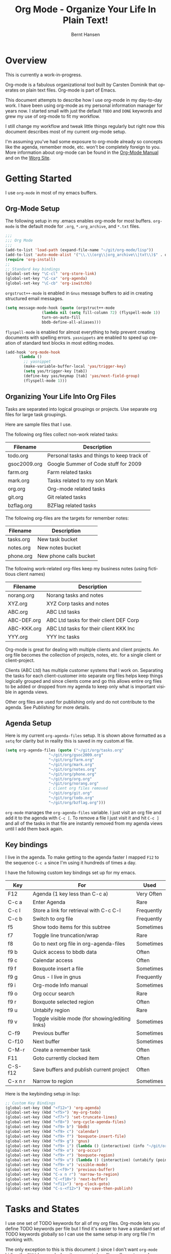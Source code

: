 #+TITLE: Org Mode - Organize Your Life In Plain Text!
#+LANGUAGE:  en
#+AUTHOR: Bernt Hansen
#+EMAIL: bernt@norang.ca
#+OPTIONS:   H:3 num:t   toc:t \n:nil @:t ::t |:t ^:nil -:t f:t *:t <:t
#+OPTIONS:   TeX:t LaTeX:nil skip:nil d:nil todo:t pri:nil tags:not-in-toc
#+DESCRIPTION: A description of how I currently use org-mode
#+KEYWORDS:  org-mode Emacs organization GTD getting-things-done
#+SEQ_TODO: FIXME FIXED
#+INFOJS_OPT: view:nil toc:t ltoc:t mouse:underline buttons:0 path:http://orgmode.org/org-info.js
#+EXPORT_SELECT_TAGS: export
#+EXPORT_EXCLUDE_TAGS: noexport
#+LINK_UP:   
#+LINK_HOME: 
* Overview
This is currently a work-in-progress.

Org-mode is a fabulous organizational tool built by Carsten Dominik
that operates on plain text files.  Org-mode is part of Emacs.

This document attempts to describe how I use org-mode in my day-to-day
work.  I have been using org-mode as my personal information manager
for years now.  I started small with just the default =TODO= and
=DONE= keywords and grew my use of org-mode to fit my workflow.

I still change my workflow and tweak little things regularly but right
now this document describes most of my current org-mode setup.

I'm assuming you've had some exposure to org-mode already so concepts
like the agenda, remember mode, etc.  won't be completely foreign to
you.  More information about org-mode can be found in the [[http://orgmode.org/index.html#sec-4.1][Org-Mode
Manual]] and on the [[http://orgmode.org/worg/][Worg Site]].
* Getting Started
  I use =org-mode= in most of my emacs buffers.
** Org-Mode Setup
The following setup in my .emacs enables org-mode for most buffers.
=org-mode= is the default mode for =.org=, =*.org_archive=, and =*.txt=
files.

#+begin_src lisp
;;;
;;; Org Mode
;;;
(add-to-list 'load-path (expand-file-name "~/git/org-mode/lisp"))
(add-to-list 'auto-mode-alist '("\\.\\(org\\|org_archive\\|txt\\)$" . org-mode))
(require 'org-install)
;;
;; Standard key bindings
(global-set-key "\C-cl" 'org-store-link)
(global-set-key "\C-ca" 'org-agenda)
(global-set-key "\C-cb" 'org-iswitchb)
#+end_src

=orgstruct++-mode= is enabled in =Gnus= message buffers to aid in
creating structured email messages.

#+begin_src lisp
(setq message-mode-hook (quote (orgstruct++-mode 
				(lambda nil (setq fill-column 72) (flyspell-mode 1))
				turn-on-auto-fill
				bbdb-define-all-aliases)))
#+end_src

=flyspell-mode= is enabled for almost everything to help prevent
creating documents with spelling errors.  =yasnippets= are enabled to
speed up creation of standard text blocks in most editing modes.

#+begin_src lisp
(add-hook 'org-mode-hook
	  (lambda ()
	    ;; yasnippet
	    (make-variable-buffer-local 'yas/trigger-key)
	    (setq yas/trigger-key [tab])
	    (define-key yas/keymap [tab] 'yas/next-field-group)
	    (flyspell-mode 1)))
#+end_src

** Organizing Your Life Into Org Files
   Tasks are separated into logical groupings or projects.  
   Use separate org files for large task groupings.

   Here are sample files that I use.

   The following org files collect non-work related tasks:

   | Filename     | Description                                |
   |--------------+--------------------------------------------|
   | todo.org     | Personal tasks and things to keep track of |
   | gsoc2009.org | Google Summer of Code stuff for 2009       |
   | farm.org     | Farm related tasks                         |
   | mark.org     | Tasks related to my son Mark               |
   | org.org      | Org-mode related tasks                     |
   | git.org      | Git related tasks                          |
   | bzflag.org   | BZFlag related tasks                       | 

   The following org-files are the targets for remember notes:

   | Filename  | Description            |
   |-----------+------------------------|
   | tasks.org | New task bucket        |
   | notes.org | New notes bucket       |
   | phone.org | New phone calls bucket |

   The following work-related org-files keep my business notes (using
   fictitious client names)

   | Filename    | Description                             |
   |-------------+-----------------------------------------|
   | norang.org  | Norang tasks and notes                  |
   | XYZ.org     | XYZ Corp tasks and notes                |
   | ABC.org     | ABC Ltd tasks                           |
   | ABC-DEF.org | ABC Ltd tasks for their client DEF Corp |
   | ABC-KKK.org | ABC Ltd tasks for their client KKK Inc  |
   | YYY.org     | YYY Inc tasks                           |

   Org-mode is great for dealing with multiple clients and client
   projects.  An org file becomes the collection of projects, notes,
   etc. for a single client or client-project.

   Clients (ABC Ltd) has multiple customer systems that I work on.
   Separating the tasks for each client-customer into separate org
   files helps keep things logically grouped and since clients come
   and go this allows entire org files to be added or dropped from my
   agenda to keep only what is important visible in agenda views.

   Other org files are used for publishing only and do not contribute to the agenda.
   See [[Publishing]] for more details.
** Agenda Setup
   Here is my current =org-agenda-files= setup.  It is shown above
   formatted as a =setq= for clarity but in reality this is saved in
   my custom.el file.
#+begin_src lisp
(setq org-agenda-files (quote ("~/git/org/tasks.org"
			       "~/git/org/gsoc2009.org"
			       "~/git/org/farm.org" 
			       "~/git/org/mark.org"
			       "~/git/org/notes.org"
			       "~/git/org/phone.org"
			       "~/git/org/org.org"
			       "~/git/org/norang.org"
			       ; client org files removed
			       "~/git/org/git.org"
			       "~/git/org/todo.org"
			       "~/git/org/bzflag.org")))
#+end_src

   =org-mode= manages the =org-agenda-files= variable.  I just visit
   an org file and add it to the agenda with =C-c [=.  To remove a
   file I just visit it and hit =C-c ]= and all of the tasks in that
   file are instantly removed from my agenda views until I add them
   back again.

** Key bindings
   I live in the agenda.  To make getting to the agenda faster I
   mapped =F12= to the sequence =C-c a= since I'm using it hundreds of
   times a day.

   I have the following custom key bindings set up for my emacs.
#+end_example


| Key     | For                                             | Used       |
|---------+-------------------------------------------------+------------|
| F12     | Agenda (1 key less than C-c a)                  | Very Often |
| C-c a   | Enter Agenda                                    | Rare       |
| C-c l   | Store a link for retrieval with C-c C-l         | Frequently |
| C-c b   | Switch to org file                              | Frequently |
| f5      | Show todo items for this subtree                | Sometimes  |
| f7      | Toggle line truncation/wrap                     | Rare       |
| f8      | Go to next org file in org-agenda-files         | Sometimes  |
| f9 b    | Quick access to bbdb data                       | Often      |
| f9 c    | Calendar access                                 | Often      |
| f9 f    | Boxquote insert a file                          | Sometimes  |
| f9 g    | Gnus - I live in gnus                           | Frequently |
| f9 i    | Org-mode Info manual                            | Sometimes  |
| f9 o    | Org occur search                                | Rare       |
| f9 r    | Boxquote selected region                        | Often      |
| f9 u    | Untabify region                                 | Rare       |
| f9 v    | Toggle visible mode (for showing/editing links) | Sometimes  |
| C-f9    | Previous buffer                                 | Sometimes  |
| C-f10   | Next buffer                                     | Sometimes  |
| C-M-r   | Create a remember task                          | Often      |
| F11     | Goto currently clocked item                     | Often      |
| C-S-f12 | Save buffers and publish current project        | Often      |
| C-x n r | Narrow to region                                | Sometimes  |
   
   Here is the keybinding setup in lisp:
#+begin_src lisp
;; Custom Key Bindings
(global-set-key (kbd "<f12>") 'org-agenda)
(global-set-key (kbd "<f5>") 'my-org-todo)
(global-set-key (kbd "<f7>") 'set-truncate-lines)
(global-set-key (kbd "<f8>") 'org-cycle-agenda-files)
(global-set-key (kbd "<f9> b") 'bbdb)
(global-set-key (kbd "<f9> c") 'calendar)
(global-set-key (kbd "<f9> f") 'boxquote-insert-file)
(global-set-key (kbd "<f9> g") 'gnus)
(global-set-key (kbd "<f9> i") (lambda () (interactive) (info "~/git/org-mode/doc/org.info")))
(global-set-key (kbd "<f9> o") 'org-occur)
(global-set-key (kbd "<f9> r") 'boxquote-region)
(global-set-key (kbd "<f9> u") (lambda () (interactive) (untabify (point-min) (point-max))))
(global-set-key (kbd "<f9> v") 'visible-mode)
(global-set-key (kbd "C-<f9>") 'previous-buffer)
(global-set-key (kbd "C-x n r") 'narrow-to-region)
(global-set-key (kbd "C-<f10>") 'next-buffer)
(global-set-key (kbd "<f11>") 'org-clock-goto)
(global-set-key (kbd "C-s-<f12>") 'my-save-then-publish)
#+end_src

* Tasks and States
  I use one set of TODO keywords for all of my org files.  Org-mode
  lets you define TODO keywords per file but I find it's easier to
  have a standard set of TODO keywords globally so I can use the same
  setup in any org file I'm working with.

  The only exception to this is this document :) since I don't want
  =org-mode= hiding the =TODO= keyword when it appears in headlines.
  I've set up a dummy =#+SEQ_TODO: FIXME FIXED= entry at the top of
  this file just to leave my =TODO= keyword untouched in this
  document.
** ToDo keywords
Here are my =TODO= state keywords and colour settings:

#+begin_src lisp 
(setq org-todo-keywords (quote ((sequence "TODO(t)" "STARTED(s!)" "|" "DONE(d!/!)") 
				(sequence "WAITING(w@/!)" "SOMEDAY(S!)" "|" "CANCELLED(c@/!)")
				(sequence "QUOTATION(q!)" "QUOTED(Q!)" "|" "APPROVED(A@)" "EXPIRED(E@)" "REJECTED(R@)")
				(sequence "OPENPO(!)" "|" "CLOSEDPO(@)")
				(sequence "PROJECT(P)" "|" "PROJDONE(D)" "PROJCANCELLED(C)"))))

(setq org-todo-keyword-faces (quote (("TODO" :foreground "red" :weight bold) 
				     ("STARTED" :foreground "blue" :weight bold)
				     ("DONE" :foreground "forest green" :weight bold)
				     ("WAITING" :foreground "orange" :weight bold)
				     ("SOMEDAY" :foreground "magenta" :weight bold)
				     ("CANCELLED" :foreground "forest green" :weight bold)
				     ("QUOTATION" :foreground "red" :weight bold)
				     ("QUOTED" :foreground "magenta" :weight bold)
				     ("APPROVED" :foreground "forest green" :weight bold)
				     ("EXPIRED" :foreground "forest green" :weight bold)
				     ("REJECTED" :foreground "forest green" :weight bold)
				     ("OPENPO" :foreground "blue" :weight bold)
				     ("CLOSEDPO" :foreground "forest green" :weight bold)
				     ("PROJECT" :foreground "red" :weight bold)
				     ("PROJDONE" :foreground "forest green" :weight bold)
				     ("PROJCANCELLED" :foreground "forest green" :weight bold))))

#+end_src
*** Normal Task States
Normal tasks go through the sequence =TODO= -> =STARTED= -> =DONE=.
The second sequence is really just a convenient collection of odd-ball
states for tasks (=WAITING=, =SOMEDAY=, =CANCELLED=).

The following diagram shows the possible state transitions for a task.

#+begin_ditaa task_states.png -r -s 0.8
:       +--------+       +---------+       +--------+
:       |        |       |         |       |        |
:    +--+  TODO  +------>+ STARTED +------>+  DONE  |
:    |  | cRED   |       |  cBLU   |       | cGRE   |
:    |  +--+-+---+       +--+---+--+       +--------+
:    |     ^ ^              ^   |
:    |     | |              |   |
:    |     | :  +------=----+   +------=------+
:    |     : +--|----=-------+                |
:    |     |    |            |                |
:    |     v    v            v                v
:    |  +--+----+-+     +----+----+     +-----+-----+
:    |  |         |     |         |     |           |
:    |  | WAITING |     | SOMEDAY |     | CANCELLED |
:    |  |   cF60  |     |  cC0C   |     |   cGRE    |
:    |  +----+----+     +---+--+--+     +-----+--+--+
:    |       ^              ^  |              ^  ^
:    |       |              |  |              |  |
:    |       +--=-----------+  +-=------------+  |
:    |                                           |
:    +---=---------------------------------------+
: 
: 
:         -------- Normal state changes
:         ----=--- Optional state changes
#+end_ditaa

*** Quotation Task States
I also do fixed-price quotation work.  Quotations use the following state transitions:

#+begin_ditaa quote_states.png -r -s 0.8
:                                              +----------+
:                                              |          |
:                                          +-->+ EXPIRED  |
:                                          |   | cGRE     |
:                                          |   +----------+
:                                          |
:                                          |
:       +-------------+       +--------+   :   +----------+
:       |             |       |        +---+   |          |
:       |  QUOTATION  +------>+ QUOTED +------>+ APPROVED |
:       | cRED        |       |  cC0C  +---+   | cGRE     |
:       +-------------+       +--+---+-+   :   +----------+
:                                          |
:                                          |
:                                          |   +----------+
:                                          |   |          |
:                                          +-->+ REJECTED |
:                                              | cGRE     |
:                                              +----------+
#+end_ditaa

*** Purchase Order Task States
Fixed price jobs normally have a =Purchase Order= associated with it which is used for billing the client.
The following states track purchase orders.

#+begin_ditaa po_states.png -r -s 0.8
:       +----------+       +---------+
:       |          |       |         |
:       |  OPENPO  +------>+ CLOSEPO |
:       | cRED     |       |  cGRE   |
:       +----------+       +---------+
#+end_ditaa

*** Project Task States
Finally I also track projects which are really super-tasks.  Projects normally have lots of individual tasks
that can be estimated and clocked.  Projects use the following state transitions:

#+begin_ditaa project_states.png -r -s 0.8
:                                 +---------------+
:                                 |               |
:                                 |    PROJDONE   |
:                                 | cGRE          |
:                                 +----+----------+
:                                      ^      
:       +-------------+                |
:       |             +----------------+
:       |   PROJECT   |
:       | cRED        +-----------=----+
:       +-------------+                |
:                                      v            
:                                 +----+----------+
:                                 |               |
:                                 | PROJCANCELLED |
:                                 | cGRE          |
:                                 +---------------+
#+end_ditaa

** Fast Todo Selection
   Fast todo selection allows changing from any task todo state to any
   other state directly by selecting the appropriate key from the fast
   todo selection key menu.  This is a great feature!

#+begin_src lisp 
(setq org-use-fast-todo-selection t)
#+end_src lisp

    Changing a task state is done with 
: C-c C-t KEY

    where =KEY= is the appropriate fast todo state selection key as defined in =org-todo-keywords=.
** ToDo state triggers
   I have a few triggers that automatically assign tags to tasks based
   on state changes.  If a task moves to =CANCELLED= state then it
   gets a *CANCELLED* tag.  Moving a =CANCELLED= task back to =TODO=
   removes the *CANCELLED* tag.  These are used for filtering tasks in
   agenda views which I'll talk about later.

   The triggers break down to the following rules:

   - Moving a task to =CANCELLED= adds a *CANCELLED* tag
   - Moving a task to =WAITING= adds a *WAITING* tag
   - Moving a task to =SOMEDAY= adds a *WAITING* tag
   - Moving a task to a done state removes *NEXT* and *WAITING* tags
   - Moving a task to =TODO= removes *WAITING* and *CANCELLED* tags
   - Moving a task to =STARTED= removes a *WAITING* tag
   - Moving a task to =PROJECT= removes a *CANCELLED* tag and adds a *PROJECT* tag

   The tags are used to filter tasks in the agenda views conveniently.

#+begin_src lisp 
(setq org-todo-state-tags-triggers (quote (("CANCELLED" ("CANCELLED" . t))
					   ("WAITING" ("WAITING" . t) ("NEXT"))
					   ("SOMEDAY" ("WAITING" . t))
					   (done ("NEXT") ("WAITING"))
					   ("TODO" ("WAITING") ("CANCELLED"))
					   ("STARTED" ("WAITING"))
					   ("PROJECT" ("CANCELLED") ("PROJECT" . t)))))
#+end_src lisp

*** Using STARTED for clocked tasks
    Tasks automatically change to =STARTED= whenever they are clocked in.

#+begin_src lisp
;; Change task state to STARTED when clocking in
(setq org-clock-in-switch-to-state "STARTED")
#+end_src

* Adding New Tasks Quickly with Remember
  To add new tasks efficiently I use a minimal number of remember templates.
  I used to have lots of remember templates, one for each org-file.  I'd start org-remember with
  C-M-r and then pick a template that filed the task under =* Tasks= in the appropriate file.

  I found I still needed to refile these remember tasks again to the
  correct location within the org-file so all of these different
  remember templates weren't really helping at all.  Since then I've
  changed my workflow to use a minimal number of remember templates --
  I create the new task quickly and refile it once.  This also saves
  me from maintaining my org-remember templates when I add a new org file.
** Remember Templates
   When a new task needs to be added I categorize it into one of three
   things:

   - A phone call
   - A new task
   - A new note

   and pick the appropriate remember task.

   Here is my setup for org-remember

#+begin_src lisp
;;
;;;  Load Org Remember Stuff
(require 'remember)
(org-remember-insinuate)

;; Start clock if a remember buffer includes :CLOCK-IN:
(add-hook 'remember-mode-hook 'my-start-clock-if-needed 'append)

(defun my-start-clock-if-needed ()
  (save-excursion
    (goto-char (point-min))
    (when (re-search-forward " *:CLOCK-IN: *" nil t)
      (replace-match "")
      (org-clock-in))))

;; I use C-M-r to start org-remember
(global-set-key (kbd "C-M-r") 'org-remember)

;; Keep clocks running
(setq org-remember-clock-out-on-exit nil)

;; C-c C-c stores the note immediately
(setq org-remember-store-without-prompt t)

;; I don't use this -- but set it in case I forget to specify a location in a future template
(setq org-remember-default-headline "Tasks")

;; 3 remember templates for TODO tasks, Notes, and Phone calls
(setq org-remember-templates (quote (("todo" 116 "* TODO %?
  %u
  %a" "~/git/org/tasks.org" bottom nil) ("note" 110 "* %?
  %u
  %a" nil bottom nil) ("phone" 112 "* PHONE %a - 
  %u
  :CLOCK-IN:
  %?" "~/git/org/phone.org" bottom nil))))
#+end_src

   Each type of remember note goes in a separate org file with a =#+FILETAGS:= header which gives all tasks in that
   file a tag.
** Separate files for Remember Tasks
   I have 3 org files which are targets for my remember templates:

   | Remember File | Used for       |
   |---------------+----------------|
   | notes.org     | notes          |
   | tasks.org     | new TODO tasks |
   | phone.org     | phone calls    |

   Normally these files are empty except for a single line at the top which creates tags for anything in
   the files.  The three files look like this:

*** Notes.org - Remember file for notes
#+begin_example
#+FILETAGS: NOTES REFILE
#+end_example
*** Tasks.org - Remember file for TODO tasks
#+begin_example
#+FILETAGS: REFILE
#+end_example
*** Phone.org - Remember file for clocking phone calls
#+begin_example
#+FILETAGS: PHONE REFILE
#+end_example
** Remember Tasks is all about begin FAST
   Okay I'm in the middle of something and oh yeah - I have to remember to do that.
   I don't stop what I'm doing.  I'm probably clocking a project I'm working on and I don't want to
   lose my focus on that but I can't afford to forget this little thing that just came up.

   So what do I do?  Hit =C-M-r= to start remember mode and select =t= since it's a new task and I get a buffer like this
#+begin_example OPTIONS
 ##     C-c C-c  "~/git/org/tasks.org" -> "* bottom"
 ## C-u C-c C-c  like C-c C-c, and immediately visit note at target location
 ## C-0 C-c C-c  "???" -> "* ???"
 ## C-1 C-c C-c  to select file and header location interactively.
 ## C-2 C-c C-c  as child of the currently clocked item
 ## To switch templates, use `C-M-r'.  To abort use `C-c C-k'.

 * TODO 
   [2009-04-19 Sun]
   [[file:~/git/doc.norang.ca/org-mode.org::*Remember%20Tasks%20is%20all%20about%20begin%20FAST][file:~/git/doc.norang.ca/org-mode.org::*Remember Tasks is all about begin FAST]]
#+end_example

   Enter the details of the TODO item and =C-c C-c= to file it away in tasks.org and go right back
   to what I'm really working on secure in the knowledge that that item isn't going to get lost and 
   I don't have to think about it anymore at all now.
* Refiling Tasks
  Refiling tasks is easy.  After collecting a bunch of new tasks in my
  tasks.org file using remember mode I need to move these to the
  correct org file and topic.  All of my active org-files are in my
  =org-agenda-files= variable and contribute to the agenda.

  I collect tasks in my remember org files (tasks.org, phone.org,
  notes.org) for up to a week.  I do my weekly review every Monday and
  one of the tasks for that is to refile all remember tasks.  Often I
  end up refiling tasks the same day I create them because they show
  up in my daily clock report summary and are obviously in the wrong
  place.
** Refile Setup
   To refile tasks in org you need to tell it where you want to refile things.

   In my setup I let any file in =org-agenda-files= and the current file contribute to the list of valid refile targets.
   I don't refile to tasks more then 5 levels deep just to limit the number of displayed targets.
   I also use ido to help find targets quickly.

   Here is my refile configuration:
#+begin_src lisp
(setq org-completion-use-ido t)
(setq org-refile-targets (quote ((org-agenda-files :maxlevel . 5) (nil :maxlevel . 5))))
(setq org-refile-use-outline-path (quote file))
#+end_src

   To refile a task to my =norang.org= file under =System Maintenance=
   I just put the cursor on the task and hit =C-c C-w= and enter =nor
   TAB sys TAB RET= and it's done.  I always know what file it's going
   into but if I don't remember the exact task name I can just hit TAB
   twice and all remember targets that match show up in a list.  Just
   scroll through the list and pick the right refile target.  This
   works great!
** Refiling Tasks
   To find tasks to refile I run my agenda view (=F12 r= = =C-c a r=)
   which shows tasks with the =REFILE= tag.  This view shows all tasks
   (even ones marked in a =done= state).

   All of my remember target files have this tag in the FILETAGS
   header so every task in the file can be found using this view.

   I visit each file with =REFILE= tasks to refile.  If there are a
   few files going to the same place (3 or less) I refile the first
   one, then move to the second one and use =C-c C-w up-arrow RET= to
   refile to the same location again.  If more than 3 tasks are going
   to the same place I do those last - since refiling everything else
   away helps to group those together.  Then I select the group of
   tasks and refile them in a single operation.

* Custom agenda views
  I only have 5 custom agenda views defined.  Most of my old custom
  agenda views were rendered obsolete when filtering functionality was
  added to the agenda in newer versions of =org-mode=.

  Custom agenda views are used for
  - Finding =STARTED= tasks
  - Finding tasks to be refiled
  - Finding tasks waiting on something (=WAITING= or =SOMEDAY=)
  - Finding project tasks (=PROJECT=)
  - Finding notes

** Setup
#+begin_src lisp
(setq org-agenda-custom-commands (quote (("P" "Projects" tags #("/!PROJECT" 0 9 (face org-warning)) ((org-use-tag-inheritance nil)))
					 ("s" "Started Tasks" todo #("STARTED" 0 7 (face org-warning)) ((org-agenda-todo-ignore-with-date nil)))
					 ("w" "Tasks waiting on something" tags #("WAITING" 0 7 (face org-warning)) ((org-use-tag-inheritance nil)))
					 ("r" "Refile New Notes and Tasks" tags #("REFILE" 0 6 (face org-warning)) ((org-agenda-todo-ignore-with-date nil)))
					 ("n" "Notes" tags #("NOTES" 0 5 (face org-warning)) nil))))
#+end_src

   My day goes generally like this:

   - Look at my agenda =F12 a=
     - make note of anything important to deal with today
   - Read email and news
     - create notes, and tasks for things that need responses with org-remember
   - Check refile tasks and respond to emails
   - Look at my agenda and knock of tasks scheduled for today
     - Clock it in since (=I= in the agenda while on the task -- this marks it as =STARTED=)
     - Work on it until it is =DONE= or it gets interrupted
   - Check today's time log report and refile tasks with clocked time
     - =F12 a R= - any tasks in =tasks.org= should be moved to the appropriate file
     - =F12 r= to get to refile tasks
     - =RET= on any task that needs to be refiled
     - repeat until the agenda timeclock report has all of the time in project files
     
** What do I work on next?
   Use the agenda view for =STARTED= tasks to find stuff in progress and things to clock.
   I clock everything - some tasks are always in a =STARTED= state (Like Organization, Email News and IRC, etc)

   I use these tasks for clocking time while doing these activities and my list of =STARTED= tasks is normally less than 20
   items long.
** Reading email, newsgroups, and conversations on IRC
   To read email I do =F12 s C-s email RET I= which goes to the agenda
   view for started tasks, searches for 'email' and clocks it in.
   Then I go to Gnus and read everything in my inboxes.  If there are
   emails that require a response I use org-remember to create a new
   task with a heading of 'Respond to <user>' for each one.  This
   automatically links to the email in the task and makes it easy to
   find later.  Some emails are quick to respond to and some take
   research and a significant amount of time to complete.  I clock
   each one in it's own task just in case I need that clocked time
   later.

   Next, I go to my newly created tasks to be refiled with =F12 r= and
   clock in an email task and deal with it.  Repeat this until all of
   the 'Respond to <user>' tasks are marked =DONE=.

   I read email and newgroups in Gnus so I don't separate clocked time
   for quickly looking at things.  If an article has a useful piece of
   information I want to remember I create a note for it with =F12 n=
   and enter the topic and file it.  This takes practically no time at
   all and I know the note is safely filed for later.
** Filtering

   So many tasks, so little time.  I have hundreds of tasks at any
   give time (373 right now).  There is so much stuff to look at it
   can be daunting.  This is where agenda filtering saves the day.

   It's 11:53AM and I'm in work mode just before lunch.  I don't want
   to see tasks that are not work related right now.  I also don't
   want to work on a big project just before lunch... so I need to
   find small tasks that I can knock off the list.

   How do we do this?  Get a list of all tasks with =F12 t= and then narrow it down with filtering.
   To find leftover/orphaned (non-project, non-waiting, work) tasks on my list I do 
   =F12 t= to show all tasks then filter with =/w= to limit it to work tasks only, then
   =/-W= to remove waiting tasks and =/-P= to remove project tasks.

   That leaves me with about 30 tasks to look at and I can pick something that fits the minutes I have left before I 
   take off for lunch.
** Keeping the STARTED task list under control
   Some tasks are periodic.  Things I need to do weekly.
   Since I clock these tasks in they change to a =STARTED= state.
   Cyclic or repeated tasks automatically reschedule to the future and reset
   the task state back to =TODO= when they are marked =DONE=.  This removes it
   from the =STARTED= agenda view and helps keep the list short.  Tasks that 
   I've worked on but won't finish anytime soon can be removed from the =STARTED=
   agenda view simply by moving the task state keyword back to =TODO=.

* Time Clocking
  Okay, I admit it.  I'm a clocking fanatic.

  I clock everything (well almost everything).  Org-mode makes this
  really easy.  I'd rather clock too much stuff than not enough so I
  find it's easier to get in the habit of clocking everything.

  As an example of what I mean my clock data for April 20, 2009 shows
  14 hours 19 minutes of clocked time (which included 3 hours and 17
  minutes of painting my basement.)  My clocked day started at 6:57AM
  and ended at 23:11PM.  I have only a few holes in my clocked day
  (where I wasn't clocking anything):
 
  | Missing Clock Data |
  |--------------------|
  |        16:14-16:53 |
  |        16:55-17:19 |
  |        18:00-18:52 |

  This makes it possible to look back at the day and see where I'm
  spending too much time, or not enough time on specific projects.

  Without clocking data it's hard to tell what you did after the fact.

** Clock Setup
   I like to keep control of the clock separate from task state
   changes.  If I mark a clocked task =DONE= I want the clock to keep
   running on that task until I've finished all of the work on it.  I
   tend to mark tasks =DONE= just before I'm really finished with
   them.  This allows me to enter a note with the =DONE= state that
   may take a few minutes to compose and the time spent doing this
   counts towards clocking on that task.

   Keeping the clock running when moving a subtask to a =DONE= state
   means clocking continues to apply to the parent task.  I can pick
   the next task from the parent and clock that in without losing a
   minute or two while I'm deciding what to work on next.

   I have the following org-mode setup for clocking:

#+begin_src lisp
;;
;; Resume clocking tasks when emacs is restarted
(setq org-clock-persistence-insinuate)
;;
;; Yes it's long... but more is better ;)
(setq org-clock-history-length 35)
;; Resume clocking task on clock-in if the clock is open
(setq org-clock-in-resume t)
;; Change task state to STARTED when clocking in
(setq org-clock-in-switch-to-state "STARTED")
;; Save clock data and notes in the LOGBOOK drawer
(setq org-clock-into-drawer t)
;; Sometimes I change tasks I'm clocking quickly - this just removes clocked tasks with 0:00 duration
(setq org-clock-out-remove-zero-time-clocks t)
;; Don't clock out when moving task to a done state
(setq org-clock-out-when-done nil)
;; Save the running clock and all clock history when exiting Emacs, load it on startup
(setq org-clock-persist t)
;; Agenda clock reports parameters (no links, 2 levels deep)
(setq org-agenda-clockreport-parameter-plist (quote (:link nil :maxlevel 2)))
;; Agenda log mode items to display (clock time only by default)
(setq org-agenda-log-mode-items (quote (clock)))
#+end_src
** Clocking in
  When I start or continue working on a task I clock it in with =C-c
  C-x C-i= (or just =I= in the agenda).  This changes the task state
  to =STARTED= and starts the clock for this task.

*** Setting a default clock task

    I have a default =* Organization= task in my norang.org file that
    I tend to put miscellaneous clock time on.  While reorganizing my
    org-files and doing other planning work that isn't for a specific
    project I'll clock in this task while I do things.  By clocking
    this task in with a double prefix =C-u C-u C-c C-x C-i= it starts
    the clock and makes this the default clock task.

    You can quickly clock in the default task with =C-u C-c C-x C-i d=
*** Using the clock history to clock in old tasks
    You can use the clock history to restart clocks on old tasks you've clocked or to jump
    directly to a task you have clocked previously.  I use this mainly to clock in whatever
    got interrupted by something.

    Consider the following scenario:

      - You are working on and clocking =Task A= (Organization)
      - You get interrupted and switch to =Task B= (Document my use of org-mode)
      - You complete =Task B= (Document my use of org-mode)
      - Now you want to go back to =Task A= (Organization) again to continue

    This is easy to deal with.  
    
    1. Clock in =Task A=, work on it
    2. Go to =Task B= (or create a new task) and clock it in
    3. When you are finished with =Task B= hit =C-u C-c C-x C-i i=

    This displays a clock history selection window like the following
    and selects the interrupted =[i]= entry.

*Clock history selection buffer for C-u C-c C-x C-i*
#+begin_example
Default Task
[d] norang          STARTED Organization                  <-- Task B
The task interrupted by starting the last one
[i] norang          STARTED Organization                  <-- Task B
Current Clocking Task
[c] org             STARTED Document my use of org-mode   <-- Task A
Recent Tasks
[1] org             STARTED Document my use of org-mode   <-- Task A
[2] norang          STARTED Organization                  <-- Task B
...
[Z] org             DONE Fix default section links        <-- 35 clock task entries ago
#+end_example

** Make tasks to respond to emails
** Create new tasks and clock in when starting something new
** Time reporting and tracking
*** Finding tasks to clock in
    - Use the clock history
    - STARTED/ONGOING tasks (agenda view)
*** Checking for holes in clocked times
    - agenda log mode with clocked times as default
* Tags, Filetags

* GTD stuff
** weekly review process
*** sorting REFILE tasks and refiling in groups
* Archiving
** Archiving Subtrees
   My normal archiving procedure is to move entire subtrees to a separate archive file for the project.
   Task subtrees in =FILE.org= get archived to =FILE.org_archive= using the =C-c C-x C-s= command.

   I archive entire projects and subtrees into a single forever-growing file.  My archive files are huge but so far
   I haven't found a need to split them by year (or decade) :)

** Archive Tag
   The only time I set the ARCHIVE tag on a task is to prevent it from opening by default because it has
   tons of information I don't really need to look at on a regular basis.  I can open the task with 
   C-TAB if I need to see the gory details (like a huge table of data related to the task) but normally I 
   don't need that information displayed.
* Publishing
  :PROPERTIES:
  :CUSTOM_ID: Publishing
  :END:

** Playing with ditaa

I don't do a lot of publishing for other people but I do keep a set of private client system documentation online.
Most of this documentation is a collection of notes exported to HTML.  ditaa is a great tool for quickly generating
graphics to convey ideas.  The following graphic is one example of what you can do easily with ditaa:

This

#+begin_example
 #+begin_ditaa communication.png -r -s 0.8
 :      +-----------+        +---------+  
 :      |    PLC    |        |         |                
 :      |  Network  +<------>+   PLC   +<---=---------+ 
 :      |    cRED   |        |  c707   |              | 
 :      +-----------+        +----+----+              | 
 :                                ^                   | 
 :                                |                   | 
 :                                |  +----------------|-----------------+
 :                                |  |                |                 |
 :                                v  v                v                 v
 :        +----------+       +----+--+--+      +-------+---+      +-----+-----+       Windows clients
 :        |          |       |          |      |           |      |           |      +----+      +----+
 :        | Database +<----->+  Shared  +<---->+ Executive +<-=-->+ Operator  +<---->|cYEL| . . .|cYEL|
 :        |   c707   |       |  Memory  |      |   c707    |      | Server    |      |    |      |    |
 :        +--+----+--+       |{d} cGRE  |      +------+----+      |   c707    |      +----+      +----+
 :           ^    ^          +----------+             ^           +-------+---+
 :           |    |                                   |                        
 :           |    +--------=--------------------------+                    
 :           v                                                             
 :  +--------+--------+                                                         
 :  |                 |                                                         
 :  | Millwide System |            -------- Data ---------                      
 :  | cBLU            |            --=----- Signals ---=--                      
 :  +-----------------+                                                         
 #+end_ditaa
#+end_example

becomes this!

#+begin_ditaa communication.png -r -s 0.8
:      +-----------+        +---------+  
:      |    PLC    |        |         |                
:      |  Network  +<------>+   PLC   +<---=---------+ 
:      |    cRED   |        |  c707   |              | 
:      +-----------+        +----+----+              | 
:                                ^                   | 
:                                |                   | 
:                                |  +----------------|-----------------+
:                                |  |                |                 |
:                                v  v                v                 v
:        +----------+       +----+--+--+      +-------+---+      +-----+-----+       Windows clients
:        |          |       |          |      |           |      |           |      +----+      +----+
:        | Database +<----->+  Shared  +<---->+ Executive +<-=-->+ Operator  +<---->|cYEL| . . .|cYEL|
:        |   c707   |       |  Memory  |      |   c707    |      | Server    |      |    |      |    |
:        +--+----+--+       |{d} cGRE  |      +------+----+      |   c707    |      +----+      +----+
:           ^    ^          +----------+             ^           +-------+---+
:           |    |                                   |                        
:           |    +--------=--------------------------+                    
:           v                                                             
:  +--------+--------+                                                         
:  |                 |                                                         
:  | Millwide System |            -------- Data ---------                      
:  | cBLU            |            --=----- Signals ---=--                      
:  +-----------------+                                                         
#+end_ditaa


** FIXME Unfinished stuff
#+begin_src lisp
(setq org-export-docbook-xsl-fo-proc-command "fop %s %s")
(setq org-export-docbook-xslt-proc-command "xsltproc --output %s /usr/share/xml/docbook/stylesheet/nwalsh/fo/docbook.xsl %s")
(setq org-export-html-inline-images t)
(setq org-export-with-sub-superscripts nil)

(setq org-publish-project-alist
      (quote (("norang-org"
	       :base-directory "~/git/www.norang.ca"
	       :publishing-directory "/ssh:www-data@www:~/www.norang.ca/htdocs"
	       :recursive t
	       :section_numbers nil
	       :table-of-contents nil
	       :base-extension "org"
	       :publishing-function org-publish-org-to-html
	       :style-include-default nil
	       :section-numbers nil
	       :table-of-contents nil
	       :style-include-default nil
	       :style "<link rel=\"stylesheet\" href=\"norang.css\" type=\"text/css\">"
	       :author-info nil
	       :creator-info nil)
	      ("norang-extra"
	       :base-directory "~/git/www.norang.ca/"
	       :publishing-directory "/ssh:www-data@www:~/www.norang.ca/htdocs"
	       :base-extension "css\\|pdf\\|png\\|jpg\\|gif"
	       :publishing-function org-publish-attachment
	       :recursive t
	       :author nil)
	      ("norang"
	       :components ("norang-org" "norang-extra"))
	      ("doc-org"
	       :base-directory "~/git/doc.norang.ca/"
	       :publishing-directory "/ssh:www-data@www:~/doc.norang.ca/htdocs"
	       :recursive t
	       :section_numbers nil
	       :table-of-contents nil
	       :base-extension "org"
	       :publishing-function org-publish-org-to-html
	       :style-include-default nil
	       :style "<link rel=\"stylesheet\" href=\"/org.css\" type=\"text/css\">"
	       :author-info nil
	       :creator-info nil)
	      ("doc-extra"
	       :base-directory "~/git/doc.norang.ca/"
	       :publishing-directory "/ssh:www-data@www:~/doc.norang.ca/htdocs"
	       :base-extension "css\\|pdf\\|png\\|jpg\\|gif"
	       :publishing-function org-publish-attachment
	       :recursive t
	       :author nil)
	      ("org"
	       :base-directory "~/git/org/"
	       :publishing-directory "/ssh:www-data@www:~/org"
	       :recursive t
	       :section_numbers nil
	       :table-of-contents nil
	       :base-extension "org"
	       :publishing-function org-publish-org-to-html
	       :style-include-default nil
	       :style "<link rel=\"stylesheet\" href=\"/org.css\" type=\"text/css\">"
	       :author-info nil
	       :creator-info nil)
	      ("doc"
	       :components ("doc-org" "doc-extra")))))

(defun my-save-then-publish ()
  (interactive)
  (save-buffer)
  (org-save-all-org-buffers)
  (org-publish-current-project))

(global-set-key (kbd "C-s-<f12>") 'my-save-then-publish)
#+end_src

* Reminders
#+begin_src lisp
(defun my-org-agenda-to-appt ()
  (interactive)
  (setq appt-time-msg-list nil)
  (org-agenda-to-appt))

(add-hook 'org-finalize-agenda-hook 'my-org-agenda-to-appt)
(my-org-agenda-to-appt)
(appt-activate t)
(run-at-time "24:01" nil 'my-org-agenda-to-appt)
#+end_src
* Automatic History, Backups, and Synchronization with Git
#+begin_src lisp
(run-at-time "00:59" 3600 'org-save-all-org-buffers)
#+end_src
** FIXME Unfinished
* Productivity Tools
#+begin_src lisp
(require 'yasnippet)
(yas/initialize)
(yas/load-directory "~/.emacs.d/plugins/yasnippet/snippets")
#+end_src

#+begin_src lisp

#+end_src

#+begin_src lisp
(defun my-org-todo ()
  (interactive)
  (org-narrow-to-subtree)
  (org-show-todo-tree nil)
  (widen))

#+end_src

#+begin_src lisp
(add-hook 'org-agenda-mode-hook '(lambda () (hl-line-mode 1)))

#+end_src

#+begin_src lisp
(add-hook 'grb-todo-mode-hook
	  (lambda ()
	    ;; yasnippet
	    (make-variable-buffer-local 'yas/trigger-key)
	    (setq yas/trigger-key [tab])
	    (define-key yas/keymap [tab] 'grb-todo-cycle-commands)))
;;
#+end_src

#+begin_src lisp

(load "~/git/org-mode/contrib/lisp/org-exp-blocks")
(setq org-ditaa-jar-path "~/java/ditaa0_6b.jar")

#+end_src

#+begin_src lisp
(load "~/git/org-mode/contrib/lisp/org-checklist")

#+end_src

#+begin_src lisp
(setq backup-inhibited t)

#+end_src

#+begin_src lisp
(setq org-blank-before-new-entry (quote ((heading)
					 (plain-list-item))))
(setq org-columns-default-format "%40ITEM(Task) %17Quoted(Quoted) %17Effort(Estimated Effort){:} %CLOCKSUM")
(setq org-cycle-include-plain-lists t)
(setq org-cycle-separator-lines 0)
(setq org-deadline-warning-days 30)
(setq org-default-notes-file "~/git/org/notes.org")
(setq org-default-priority 71)
(setq org-enforce-todo-dependencies t)
(setq org-fast-tag-selection-single-key (quote expert))
(setq org-global-properties (quote (("Effort_ALL" . "0:10 0:30 1:00 2:00 3:00 4:00 5:00 6:00 8:00"))))
(setq org-hide-leading-stars t)
(setq org-id-method (quote uuidgen))
(setq org-insert-heading-respect-content t)
#+end_src

#+begin_src lisp
(setq org-link-frame-setup (quote ((vm . vm-visit-folder-other-frame)
				   (gnus . gnus-other-frame)
				   (file . find-file-other-window))))
#+end_src

#+begin_src lisp
(setq org-log-done (quote time))
(setq org-log-into-drawer t)
#+end_src

#+begin_src lisp
(setq org-lowest-priority 71)
(setq org-odd-levels-only nil)
(setq org-outline-path-complete-in-steps nil)
(setq org-return-follows-link t)
(setq org-reverse-note-order nil)
(setq org-show-following-heading t)
(setq org-show-hierarchy-above t)
(setq org-show-siblings nil)
(setq org-special-ctrl-a/e t)
(setq org-special-ctrl-k t)
(setq org-stuck-projects (quote ("/PROJECT" nil ("NEXT") "")))
(setq org-table-export-default-format "orgtbl-to-csv")
(setq org-tag-alist (quote ((:startgroup)
			    (#("@InTown" 0 7 (face nil)) . 116)
			    (#("@Work" 0 5 (face nil)) . 119)
			    (#("@Home" 0 5 (face nil)) . 104)
			    (#("@Farm" 0 5 (face org-todo)) . 102)
			    (#("@Play" 0 5 (face nil)) . 112)
			    (:endgroup)
			    (#("BUY" 0 3 (face nil)) . 98)
			    (#("QUOTE" 0 5 (face nil)) . 113)
			    (#("NEXT" 0 4 (face nil)) . 78)
			    (#("GSOC" 0 4 (face nil)) . 103))))
(setq org-time-stamp-rounding-minutes (quote (1 5)))
(setq org-yank-adjusted-subtrees t)
#+end_src lisp
* Things I Don't Use
** Task Priorities
   I use the agenda to figure out what to do work on next.  I don't use priorities at all.
   I've played with them in the past and always to back to using no priorities.
   If I could find a good way to disable the keys that set priorities I would :)
** Archive Sibling
   This was a cute idea but I find archiving entire complete subtrees better.  I don't mind
   having a bunch of tasks marked DONE (but not archived)
* FIXME Unfinished stuff
#+begin_src lisp
(setq org-agenda-include-diary nil)
(setq org-agenda-repeating-timestamp-show-all t)
(setq org-agenda-show-all-dates t)
(setq org-agenda-skip-deadline-if-done t)
(setq org-agenda-skip-scheduled-if-done t)
(setq org-agenda-sorting-strategy (quote ((agenda time-up priority-down effort-up category-up)
					  (todo priority-down)
					  (tags priority-down))))
(setq org-agenda-start-on-weekday nil)
(setq org-agenda-tags-todo-honor-ignore-options t)
(setq org-agenda-text-search-extra-files (quote (agenda-archives)))
(setq org-agenda-time-grid (quote ((daily weekly today require-timed remove-match)
				   "----------------" 
				   (800 1000 1200 1400 1600 1800 2000))))
(setq org-agenda-todo-ignore-with-date t)
#+end_src

   
